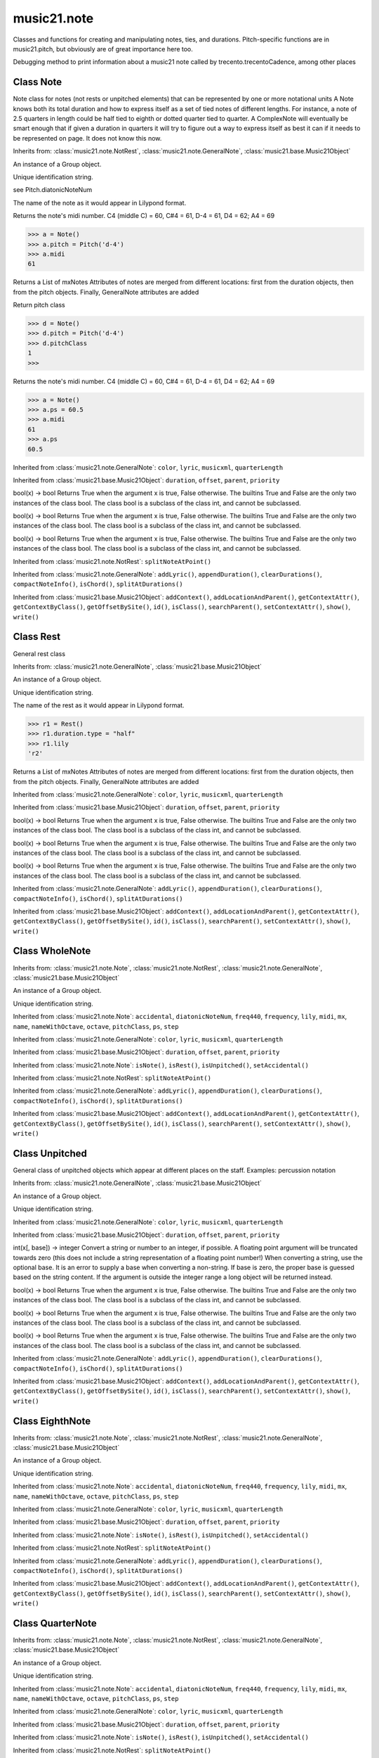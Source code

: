 .. _moduleNote:

music21.note
============

.. WARNING: DO NOT EDIT THIS FILE: AUTOMATICALLY GENERATED

.. module:: music21.note



Classes and functions for creating and manipulating notes, ties, and durations.
Pitch-specific functions are in music21.pitch, but obviously are of great importance here too.

.. function:: noteFromDiatonicNumber()


.. function:: sendNoteInfo()

Debugging method to print information about a music21 note called by trecento.trecentoCadence, among other places 

Class Note
----------

.. class:: Note

    Note class for notes (not rests or unpitched elements) that can be represented by one or more notational units A Note knows both its total duration and how to express itself as a set of tied notes of different lengths. For instance, a note of 2.5 quarters in length could be half tied to eighth or dotted quarter tied to quarter. A ComplexNote will eventually be smart enough that if given a duration in quarters it will try to figure out a way to express itself as best it can if it needs to be represented on page.  It does not know this now. 

    Inherits from: :class:`music21.note.NotRest`, :class:`music21.note.GeneralNote`, :class:`music21.base.Music21Object`

    .. attribute:: articulations

    .. attribute:: beams

    .. attribute:: editorial

    .. attribute:: groups

    An instance of a Group object. 

    .. attribute:: id

    Unique identification string. 

    .. attribute:: lyrics

    .. attribute:: notations

    .. attribute:: pitch

    .. attribute:: tie

    .. attribute:: accidental


    .. attribute:: diatonicNoteNum

    see Pitch.diatonicNoteNum 

    .. attribute:: freq440


    .. attribute:: frequency


    .. attribute:: lily

    The name of the note as it would appear in Lilypond format. 

    .. attribute:: midi

    Returns the note's midi number. C4 (middle C) = 60, C#4 = 61, D-4 = 61, D4 = 62; A4 = 69 

    >>> a = Note()
    >>> a.pitch = Pitch('d-4')
    >>> a.midi
    61 

    .. attribute:: mx

    Returns a List of mxNotes Attributes of notes are merged from different locations: first from the duration objects, then from the pitch objects. Finally, GeneralNote attributes are added 

    .. attribute:: name


    .. attribute:: nameWithOctave


    .. attribute:: octave


    .. attribute:: pitchClass

    Return pitch class 

    >>> d = Note()
    >>> d.pitch = Pitch('d-4')
    >>> d.pitchClass
    1 
    >>>

    .. attribute:: ps

    Returns the note's midi number. C4 (middle C) = 60, C#4 = 61, D-4 = 61, D4 = 62; A4 = 69 

    >>> a = Note()
    >>> a.ps = 60.5
    >>> a.midi
    61 
    >>> a.ps
    60.5 

    .. attribute:: step


    Inherited from :class:`music21.note.GeneralNote`: ``color``, ``lyric``, ``musicxml``, ``quarterLength``

    Inherited from :class:`music21.base.Music21Object`: ``duration``, ``offset``, ``parent``, ``priority``

    .. method:: isNote()

    bool(x) -> bool Returns True when the argument x is true, False otherwise. The builtins True and False are the only two instances of the class bool. The class bool is a subclass of the class int, and cannot be subclassed. 

    .. method:: isRest()

    bool(x) -> bool Returns True when the argument x is true, False otherwise. The builtins True and False are the only two instances of the class bool. The class bool is a subclass of the class int, and cannot be subclassed. 

    .. method:: isUnpitched()

    bool(x) -> bool Returns True when the argument x is true, False otherwise. The builtins True and False are the only two instances of the class bool. The class bool is a subclass of the class int, and cannot be subclassed. 

    .. method:: setAccidental()


    Inherited from :class:`music21.note.NotRest`: ``splitNoteAtPoint()``

    Inherited from :class:`music21.note.GeneralNote`: ``addLyric()``, ``appendDuration()``, ``clearDurations()``, ``compactNoteInfo()``, ``isChord()``, ``splitAtDurations()``

    Inherited from :class:`music21.base.Music21Object`: ``addContext()``, ``addLocationAndParent()``, ``getContextAttr()``, ``getContextByClass()``, ``getOffsetBySite()``, ``id()``, ``isClass()``, ``searchParent()``, ``setContextAttr()``, ``show()``, ``write()``


Class Rest
----------

.. class:: Rest

    General rest class 

    Inherits from: :class:`music21.note.GeneralNote`, :class:`music21.base.Music21Object`

    .. attribute:: articulations

    .. attribute:: editorial

    .. attribute:: groups

    An instance of a Group object. 

    .. attribute:: id

    Unique identification string. 

    .. attribute:: lyrics

    .. attribute:: notations

    .. attribute:: tie

    .. attribute:: lily

    The name of the rest as it would appear in Lilypond format. 

    >>> r1 = Rest()
    >>> r1.duration.type = "half"
    >>> r1.lily
    'r2' 

    .. attribute:: mx

    Returns a List of mxNotes Attributes of notes are merged from different locations: first from the duration objects, then from the pitch objects. Finally, GeneralNote attributes are added 

    Inherited from :class:`music21.note.GeneralNote`: ``color``, ``lyric``, ``musicxml``, ``quarterLength``

    Inherited from :class:`music21.base.Music21Object`: ``duration``, ``offset``, ``parent``, ``priority``

    .. method:: isNote()

    bool(x) -> bool Returns True when the argument x is true, False otherwise. The builtins True and False are the only two instances of the class bool. The class bool is a subclass of the class int, and cannot be subclassed. 

    .. method:: isRest()

    bool(x) -> bool Returns True when the argument x is true, False otherwise. The builtins True and False are the only two instances of the class bool. The class bool is a subclass of the class int, and cannot be subclassed. 

    .. method:: isUnpitched()

    bool(x) -> bool Returns True when the argument x is true, False otherwise. The builtins True and False are the only two instances of the class bool. The class bool is a subclass of the class int, and cannot be subclassed. 

    Inherited from :class:`music21.note.GeneralNote`: ``addLyric()``, ``appendDuration()``, ``clearDurations()``, ``compactNoteInfo()``, ``isChord()``, ``splitAtDurations()``

    Inherited from :class:`music21.base.Music21Object`: ``addContext()``, ``addLocationAndParent()``, ``getContextAttr()``, ``getContextByClass()``, ``getOffsetBySite()``, ``id()``, ``isClass()``, ``searchParent()``, ``setContextAttr()``, ``show()``, ``write()``


Class WholeNote
---------------

.. class:: WholeNote


    Inherits from: :class:`music21.note.Note`, :class:`music21.note.NotRest`, :class:`music21.note.GeneralNote`, :class:`music21.base.Music21Object`

    .. attribute:: articulations

    .. attribute:: beams

    .. attribute:: editorial

    .. attribute:: groups

    An instance of a Group object. 

    .. attribute:: id

    Unique identification string. 

    .. attribute:: lyrics

    .. attribute:: notations

    .. attribute:: pitch

    .. attribute:: tie

    Inherited from :class:`music21.note.Note`: ``accidental``, ``diatonicNoteNum``, ``freq440``, ``frequency``, ``lily``, ``midi``, ``mx``, ``name``, ``nameWithOctave``, ``octave``, ``pitchClass``, ``ps``, ``step``

    Inherited from :class:`music21.note.GeneralNote`: ``color``, ``lyric``, ``musicxml``, ``quarterLength``

    Inherited from :class:`music21.base.Music21Object`: ``duration``, ``offset``, ``parent``, ``priority``

    Inherited from :class:`music21.note.Note`: ``isNote()``, ``isRest()``, ``isUnpitched()``, ``setAccidental()``

    Inherited from :class:`music21.note.NotRest`: ``splitNoteAtPoint()``

    Inherited from :class:`music21.note.GeneralNote`: ``addLyric()``, ``appendDuration()``, ``clearDurations()``, ``compactNoteInfo()``, ``isChord()``, ``splitAtDurations()``

    Inherited from :class:`music21.base.Music21Object`: ``addContext()``, ``addLocationAndParent()``, ``getContextAttr()``, ``getContextByClass()``, ``getOffsetBySite()``, ``id()``, ``isClass()``, ``searchParent()``, ``setContextAttr()``, ``show()``, ``write()``


Class Unpitched
---------------

.. class:: Unpitched

    General class of unpitched objects which appear at different places on the staff.  Examples: percussion notation 

    Inherits from: :class:`music21.note.GeneralNote`, :class:`music21.base.Music21Object`

    .. attribute:: articulations

    .. attribute:: editorial

    .. attribute:: groups

    An instance of a Group object. 

    .. attribute:: id

    Unique identification string. 

    .. attribute:: lyrics

    .. attribute:: notations

    .. attribute:: tie

    Inherited from :class:`music21.note.GeneralNote`: ``color``, ``lyric``, ``musicxml``, ``quarterLength``

    Inherited from :class:`music21.base.Music21Object`: ``duration``, ``offset``, ``parent``, ``priority``

    .. method:: displayOctave()

    int(x[, base]) -> integer Convert a string or number to an integer, if possible.  A floating point argument will be truncated towards zero (this does not include a string representation of a floating point number!)  When converting a string, use the optional base.  It is an error to supply a base when converting a non-string.  If base is zero, the proper base is guessed based on the string content.  If the argument is outside the integer range a long object will be returned instead. 

    .. method:: isNote()

    bool(x) -> bool Returns True when the argument x is true, False otherwise. The builtins True and False are the only two instances of the class bool. The class bool is a subclass of the class int, and cannot be subclassed. 

    .. method:: isRest()

    bool(x) -> bool Returns True when the argument x is true, False otherwise. The builtins True and False are the only two instances of the class bool. The class bool is a subclass of the class int, and cannot be subclassed. 

    .. method:: isUnpitched()

    bool(x) -> bool Returns True when the argument x is true, False otherwise. The builtins True and False are the only two instances of the class bool. The class bool is a subclass of the class int, and cannot be subclassed. 

    Inherited from :class:`music21.note.GeneralNote`: ``addLyric()``, ``appendDuration()``, ``clearDurations()``, ``compactNoteInfo()``, ``isChord()``, ``splitAtDurations()``

    Inherited from :class:`music21.base.Music21Object`: ``addContext()``, ``addLocationAndParent()``, ``getContextAttr()``, ``getContextByClass()``, ``getOffsetBySite()``, ``id()``, ``isClass()``, ``searchParent()``, ``setContextAttr()``, ``show()``, ``write()``


Class EighthNote
----------------

.. class:: EighthNote


    Inherits from: :class:`music21.note.Note`, :class:`music21.note.NotRest`, :class:`music21.note.GeneralNote`, :class:`music21.base.Music21Object`

    .. attribute:: articulations

    .. attribute:: beams

    .. attribute:: editorial

    .. attribute:: groups

    An instance of a Group object. 

    .. attribute:: id

    Unique identification string. 

    .. attribute:: lyrics

    .. attribute:: notations

    .. attribute:: pitch

    .. attribute:: tie

    Inherited from :class:`music21.note.Note`: ``accidental``, ``diatonicNoteNum``, ``freq440``, ``frequency``, ``lily``, ``midi``, ``mx``, ``name``, ``nameWithOctave``, ``octave``, ``pitchClass``, ``ps``, ``step``

    Inherited from :class:`music21.note.GeneralNote`: ``color``, ``lyric``, ``musicxml``, ``quarterLength``

    Inherited from :class:`music21.base.Music21Object`: ``duration``, ``offset``, ``parent``, ``priority``

    Inherited from :class:`music21.note.Note`: ``isNote()``, ``isRest()``, ``isUnpitched()``, ``setAccidental()``

    Inherited from :class:`music21.note.NotRest`: ``splitNoteAtPoint()``

    Inherited from :class:`music21.note.GeneralNote`: ``addLyric()``, ``appendDuration()``, ``clearDurations()``, ``compactNoteInfo()``, ``isChord()``, ``splitAtDurations()``

    Inherited from :class:`music21.base.Music21Object`: ``addContext()``, ``addLocationAndParent()``, ``getContextAttr()``, ``getContextByClass()``, ``getOffsetBySite()``, ``id()``, ``isClass()``, ``searchParent()``, ``setContextAttr()``, ``show()``, ``write()``


Class QuarterNote
-----------------

.. class:: QuarterNote


    Inherits from: :class:`music21.note.Note`, :class:`music21.note.NotRest`, :class:`music21.note.GeneralNote`, :class:`music21.base.Music21Object`

    .. attribute:: articulations

    .. attribute:: beams

    .. attribute:: editorial

    .. attribute:: groups

    An instance of a Group object. 

    .. attribute:: id

    Unique identification string. 

    .. attribute:: lyrics

    .. attribute:: notations

    .. attribute:: pitch

    .. attribute:: tie

    Inherited from :class:`music21.note.Note`: ``accidental``, ``diatonicNoteNum``, ``freq440``, ``frequency``, ``lily``, ``midi``, ``mx``, ``name``, ``nameWithOctave``, ``octave``, ``pitchClass``, ``ps``, ``step``

    Inherited from :class:`music21.note.GeneralNote`: ``color``, ``lyric``, ``musicxml``, ``quarterLength``

    Inherited from :class:`music21.base.Music21Object`: ``duration``, ``offset``, ``parent``, ``priority``

    Inherited from :class:`music21.note.Note`: ``isNote()``, ``isRest()``, ``isUnpitched()``, ``setAccidental()``

    Inherited from :class:`music21.note.NotRest`: ``splitNoteAtPoint()``

    Inherited from :class:`music21.note.GeneralNote`: ``addLyric()``, ``appendDuration()``, ``clearDurations()``, ``compactNoteInfo()``, ``isChord()``, ``splitAtDurations()``

    Inherited from :class:`music21.base.Music21Object`: ``addContext()``, ``addLocationAndParent()``, ``getContextAttr()``, ``getContextByClass()``, ``getOffsetBySite()``, ``id()``, ``isClass()``, ``searchParent()``, ``setContextAttr()``, ``show()``, ``write()``


Class Beam
----------

.. class:: Beam

    An object representation of a beam, where each beam objects exists for each horizontal line in a total beam structure for one note. 

    

    .. attribute:: direction

    .. attribute:: independentAngle

    .. attribute:: number

    .. attribute:: type

    .. attribute:: mx

    Returns a Beams object 

    >>> a = Beam()
    >>> a.type = 'start'
    >>> a.number = 1
    >>> b = a.mx
    >>> b.get('charData')
    'begin' 
    >>> b.get('number')
    1 
    >>> a.type = 'partial'
    >>> a.direction = 'left'
    >>> b = a.mx
    >>> b.get('charData')
    'backward hook' 


Class HalfNote
--------------

.. class:: HalfNote


    Inherits from: :class:`music21.note.Note`, :class:`music21.note.NotRest`, :class:`music21.note.GeneralNote`, :class:`music21.base.Music21Object`

    .. attribute:: articulations

    .. attribute:: beams

    .. attribute:: editorial

    .. attribute:: groups

    An instance of a Group object. 

    .. attribute:: id

    Unique identification string. 

    .. attribute:: lyrics

    .. attribute:: notations

    .. attribute:: pitch

    .. attribute:: tie

    Inherited from :class:`music21.note.Note`: ``accidental``, ``diatonicNoteNum``, ``freq440``, ``frequency``, ``lily``, ``midi``, ``mx``, ``name``, ``nameWithOctave``, ``octave``, ``pitchClass``, ``ps``, ``step``

    Inherited from :class:`music21.note.GeneralNote`: ``color``, ``lyric``, ``musicxml``, ``quarterLength``

    Inherited from :class:`music21.base.Music21Object`: ``duration``, ``offset``, ``parent``, ``priority``

    Inherited from :class:`music21.note.Note`: ``isNote()``, ``isRest()``, ``isUnpitched()``, ``setAccidental()``

    Inherited from :class:`music21.note.NotRest`: ``splitNoteAtPoint()``

    Inherited from :class:`music21.note.GeneralNote`: ``addLyric()``, ``appendDuration()``, ``clearDurations()``, ``compactNoteInfo()``, ``isChord()``, ``splitAtDurations()``

    Inherited from :class:`music21.base.Music21Object`: ``addContext()``, ``addLocationAndParent()``, ``getContextAttr()``, ``getContextByClass()``, ``getOffsetBySite()``, ``id()``, ``isClass()``, ``searchParent()``, ``setContextAttr()``, ``show()``, ``write()``


Class Lyric
-----------

.. class:: Lyric


    

    .. attribute:: number

    .. attribute:: syllabic

    .. attribute:: text

    .. attribute:: mx

    Returns an mxLyric 

    >>> a = Lyric()
    >>> a.text = 'hello'
    >>> mxLyric = a.mx
    >>> mxLyric.get('text')
    'hello' 


Class Beams
-----------

.. class:: Beams

    A group of beams applied to a single note that represents the partial beam structure of many notes beamed together. 

    

    .. attribute:: beamsList

    .. attribute:: feathered

    .. attribute:: mx

    Returns a list of mxBeam objects 

    .. method:: append()


    .. method:: fill()

    Clear an fill the beams list as commonly needed for various durations do not set type or direction 

    >>> a = Beams()
    >>> a.fill('16th')
    >>> len(a)
    2 
    >>> a.fill('32nd')
    >>> len(a)
    3 

    .. method:: getByNumber()

    Set an internal beam object by number, or rhythmic symbol level 

    >>> a = Beams()
    >>> a.fill('16th')
    >>> a.setAll('start')
    >>> a.getByNumber(2).type
    'start' 

    .. method:: getNumbers()

    Retrun a lost of all defind numbers 

    >>> a = Beams()
    >>> a.fill('32nd')
    >>> a.getNumbers()
    [1, 2, 3] 

    .. method:: getTypeByNumber()

    Get beam type, with direction, by number 

    >>> a = Beams()
    >>> a.fill('16th')
    >>> a.setAll('start')
    >>> a.setByNumber(2, 'partial-right')
    >>> a.getTypeByNumber(2)
    'partial-right' 
    >>> a.getTypeByNumber(1)
    'start' 

    .. method:: getTypes()

    Retur a lost of all types 

    >>> a = Beams()
    >>> a.fill('16th')
    >>> a.setAll('start')
    >>> a.getTypes()
    ['start', 'start'] 

    .. method:: setAll()

    Convenience method to set all beam objects within Beams 

    >>> a = Beams()
    >>> a.fill('16th')
    >>> a.setAll('start')
    >>> a.getTypes()
    ['start', 'start'] 

    

    .. method:: setByNumber()

    Set an internal beam object by number, or rhythmic symbol level 

    >>> a = Beams()
    >>> a.fill('16th')
    >>> a.setAll('start')
    >>> a.setByNumber(1, 'continue')
    >>> a.beamsList[0].type
    'continue' 
    >>> a.setByNumber(2, 'stop')
    >>> a.beamsList[1].type
    'stop' 
    >>> a.setByNumber(2, 'partial-right')
    >>> a.beamsList[1].type
    'partial' 
    >>> a.beamsList[1].direction
    'right' 


Class NotRest
-------------

.. class:: NotRest

    Parent class for objects that are not rests; or, object that can be tied. 

    Inherits from: :class:`music21.note.GeneralNote`, :class:`music21.base.Music21Object`

    .. attribute:: articulations

    .. attribute:: editorial

    .. attribute:: groups

    An instance of a Group object. 

    .. attribute:: id

    Unique identification string. 

    .. attribute:: lyrics

    .. attribute:: notations

    .. attribute:: tie

    Inherited from :class:`music21.note.GeneralNote`: ``color``, ``lyric``, ``musicxml``, ``quarterLength``

    Inherited from :class:`music21.base.Music21Object`: ``duration``, ``offset``, ``parent``, ``priority``

    .. method:: splitNoteAtPoint()

    Split a Note into two Notes. 

    >>> a = NotRest()
    >>> a.duration.type = 'whole'
    >>> b, c = a.splitNoteAtPoint(3)
    >>> b.duration.type
    'half' 
    >>> b.duration.dots
    1 
    >>> b.duration.quarterLength
    3.0 
    >>> c.duration.type
    'quarter' 
    >>> c.duration.dots
    0 
    >>> c.duration.quarterLength
    1.0 

    Inherited from :class:`music21.note.GeneralNote`: ``addLyric()``, ``appendDuration()``, ``clearDurations()``, ``compactNoteInfo()``, ``isChord()``, ``splitAtDurations()``

    Inherited from :class:`music21.base.Music21Object`: ``addContext()``, ``addLocationAndParent()``, ``getContextAttr()``, ``getContextByClass()``, ``getOffsetBySite()``, ``id()``, ``isClass()``, ``searchParent()``, ``setContextAttr()``, ``show()``, ``write()``


Class GeneralNote
-----------------

.. class:: GeneralNote

    A GeneralNote object is the parent object for the Note, Rest, Unpitched, and SimpleNote, etc. objects It contains duration, notations, editorial, and tie fields. 

    Inherits from: :class:`music21.base.Music21Object`

    .. attribute:: articulations

    .. attribute:: editorial

    .. attribute:: groups

    An instance of a Group object. 

    .. attribute:: id

    Unique identification string. 

    .. attribute:: lyrics

    .. attribute:: notations

    .. attribute:: tie

    .. attribute:: color


    .. attribute:: lyric

    returns the first Lyric's text todo: should return a \n separated string of lyrics 

    .. attribute:: musicxml

    This must call _getMX to get basic mxNote objects 

    .. attribute:: quarterLength

    Return quarter length 

    >>> n = Note()
    >>> n.quarterLength = 2.0
    >>> n.quarterLength
    2.0 

    Inherited from :class:`music21.base.Music21Object`: ``duration``, ``offset``, ``parent``, ``priority``

    .. method:: addLyric()

    adds another lyric to the note's lyric list optionally with a certain lyric number 

    >>> n1 = Note()
    >>> n1.addLyric("hello")
    >>> n1.lyrics[0].text
    'hello' 
    >>> n1.lyrics[0].number
    1 
    ## note that the option number specified gives the lyric number, not the list position 
    >>> n1.addLyric("bye", 3)
    >>> n1.lyrics[1].text
    'bye' 
    >>> n1.lyrics[1].number
    3 
    ## replace existing lyric 
    >>> n1.addLyric("ciao", 3)
    >>> n1.lyrics[1].text
    'ciao' 
    >>> n1.lyrics[1].number
    3 

    .. method:: appendDuration()

    Sets the duration of the note to the supplied duration.Duration object 

    >>> a = Note()
    >>> a.duration.clear() # remove default
    >>> a.appendDuration(duration.Duration('half'))
    >>> a.duration.quarterLength
    2.0 
    >>> a.appendDuration(duration.Duration('whole'))
    >>> a.duration.quarterLength
    6.0 

    

    .. method:: clearDurations()

    clears all the durations stored in the note. After performing this, it's probably not wise to print the note until at least one duration.Duration is added 

    .. method:: compactNoteInfo()

    nice debugging info tool -- returns information about a note E- E 4 flat 16th 0.166666666667 & is a tuplet (in fact STOPS the tuplet) 

    .. method:: isChord()

    bool(x) -> bool Returns True when the argument x is true, False otherwise. The builtins True and False are the only two instances of the class bool. The class bool is a subclass of the class int, and cannot be subclassed. 

    .. method:: splitAtDurations()

    Takes a Note and returns a list of notes with only a single duration.Duration each. 

    >>> a = Note()
    >>> a.duration.clear() # remove defaults
    >>> a.appendDuration(duration.Duration('half'))
    >>> a.duration.quarterLength
    2.0 
    >>> a.appendDuration(duration.Duration('whole'))
    >>> a.duration.quarterLength
    6.0 
    >>> b = a.splitAtDurations()
    >>> b[0].pitch == b[1].pitch
    True 
    >>> b[0].duration.type
    'half' 
    >>> b[1].duration.type
    'whole' 

    Inherited from :class:`music21.base.Music21Object`: ``addContext()``, ``addLocationAndParent()``, ``getContextAttr()``, ``getContextByClass()``, ``getOffsetBySite()``, ``id()``, ``isClass()``, ``searchParent()``, ``setContextAttr()``, ``show()``, ``write()``


Class Tie
---------

.. class:: Tie

    Object added to notes that are tied to other notes 

    >>> note1 = Note()
    >>> note1.tie = Tie("start")
    >>> note1.tieStyle = "normal" # or could be dotted or dashed
    >>> note1.tie.type
    'start' 
    Differences from MusicXML: 
    notes do not need to know if they are tied from a 
    previous note.  i.e., you can tie n1 to n2 just with 
    a tie start on n1.  However, if you want proper musicXML output 
    you need a tie stop on n2 
    one tie with "continue" implies tied from and tied to 
    optional (to know what notes are next:) 
    .to = note()   # not implimented yet, b/c of garbage coll. 
    .from = note() 
    (question: should notes be able to be tied to multiple notes 
    for the case where a single note is tied both voices of a 
    two-note-head unison?) 

    Inherits from: :class:`music21.base.Music21Object`

    .. attribute:: groups

    An instance of a Group object. 

    .. attribute:: id

    Unique identification string. 

    .. attribute:: type

    .. attribute:: mx


    Inherited from :class:`music21.base.Music21Object`: ``duration``, ``offset``, ``parent``, ``priority``

    Inherited from :class:`music21.base.Music21Object`: ``addContext()``, ``addLocationAndParent()``, ``getContextAttr()``, ``getContextByClass()``, ``getOffsetBySite()``, ``id()``, ``isClass()``, ``searchParent()``, ``setContextAttr()``, ``show()``, ``write()``


